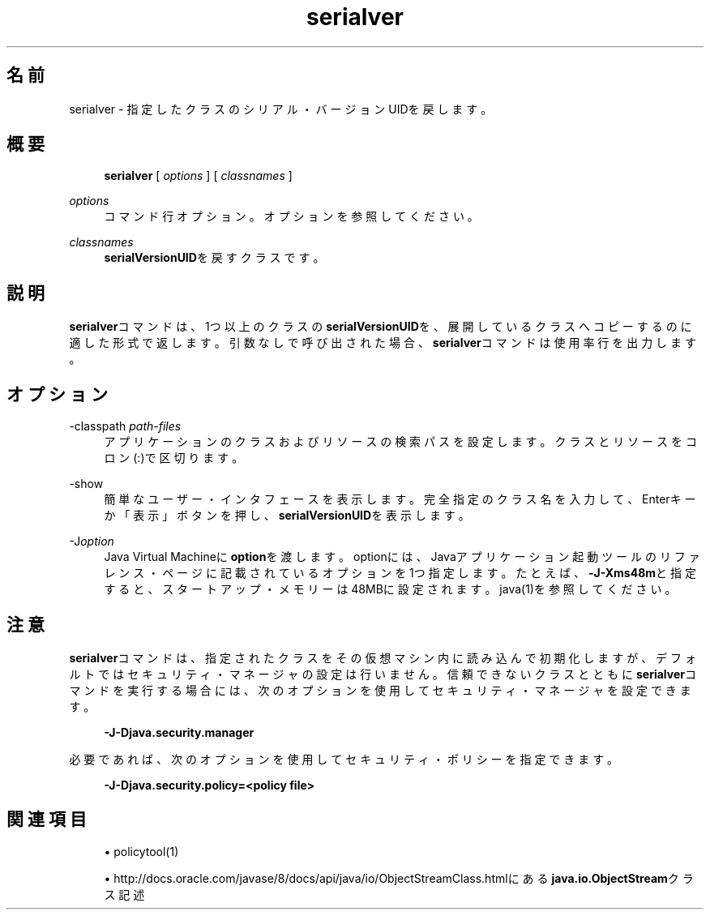 '\" t
.\" Copyright (c) 1997, 2014, Oracle and/or its affiliates. All rights reserved.
.\"
.\" Title: serialver
.\" Language: Japanese
.\" Date: 2013年11月21日
.\" SectDesc: Remote Method Invocation (RMI)ツール
.\" Software: JDK 8
.\" Arch: 汎用
.\" Part Number: E58104-01
.\" Doc ID: JSSOR
.\"
.if n .pl 99999
.TH "serialver" "1" "2013年11月21日" "JDK 8" "Remote Method Invocation (RMI)"
.\" -----------------------------------------------------------------
.\" * Define some portability stuff
.\" -----------------------------------------------------------------
.\" ~~~~~~~~~~~~~~~~~~~~~~~~~~~~~~~~~~~~~~~~~~~~~~~~~~~~~~~~~~~~~~~~~
.\" http://bugs.debian.org/507673
.\" http://lists.gnu.org/archive/html/groff/2009-02/msg00013.html
.\" ~~~~~~~~~~~~~~~~~~~~~~~~~~~~~~~~~~~~~~~~~~~~~~~~~~~~~~~~~~~~~~~~~
.ie \n(.g .ds Aq \(aq
.el       .ds Aq '
.\" -----------------------------------------------------------------
.\" * set default formatting
.\" -----------------------------------------------------------------
.\" disable hyphenation
.nh
.\" disable justification (adjust text to left margin only)
.ad l
.\" -----------------------------------------------------------------
.\" * MAIN CONTENT STARTS HERE *
.\" -----------------------------------------------------------------
.SH "名前"
serialver \- 指定したクラスのシリアル・バージョンUIDを戻します。
.SH "概要"
.sp
.if n \{\
.RS 4
.\}
.nf
\fBserialver\fR [ \fIoptions\fR ] [ \fIclassnames\fR ]
.fi
.if n \{\
.RE
.\}
.PP
\fIoptions\fR
.RS 4
コマンド行オプション。オプションを参照してください。
.RE
.PP
\fIclassnames\fR
.RS 4
\fBserialVersionUID\fRを戻すクラスです。
.RE
.SH "説明"
.PP
\fBserialver\fRコマンドは、1つ以上のクラスの\fBserialVersionUID\fRを、展開しているクラスへコピーするのに適した形式で返します。引数なしで呼び出された場合、\fBserialver\fRコマンドは使用率行を出力します。
.SH "オプション"
.PP
\-classpath \fIpath\-files\fR
.RS 4
アプリケーションのクラスおよびリソースの検索パスを設定します。クラスとリソースをコロン(:)で区切ります。
.RE
.PP
\-show
.RS 4
簡単なユーザー・インタフェースを表示します。完全指定のクラス名を入力して、Enterキーか「表示」ボタンを押し、\fBserialVersionUID\fRを表示します。
.RE
.PP
\-J\fIoption\fR
.RS 4
Java Virtual Machineに\fBoption\fRを渡します。optionには、Javaアプリケーション起動ツールのリファレンス・ページに記載されているオプションを1つ指定します。たとえば、\fB\-J\-Xms48m\fRと指定すると、スタートアップ・メモリーは48MBに設定されます。java(1)を参照してください。
.RE
.SH "注意"
.PP
\fBserialver\fRコマンドは、指定されたクラスをその仮想マシン内に読み込んで初期化しますが、デフォルトではセキュリティ・マネージャの設定は行いません。信頼できないクラスとともに\fBserialver\fRコマンドを実行する場合には、次のオプションを使用してセキュリティ・マネージャを設定できます。
.sp
.if n \{\
.RS 4
.\}
.nf
\fB\-J\-Djava\&.security\&.manager\fR
 
.fi
.if n \{\
.RE
.\}
.PP
必要であれば、次のオプションを使用してセキュリティ・ポリシーを指定できます。
.sp
.if n \{\
.RS 4
.\}
.nf
\fB\-J\-Djava\&.security\&.policy=<policy file>\fR
 
.fi
.if n \{\
.RE
.\}
.SH "関連項目"
.sp
.RS 4
.ie n \{\
\h'-04'\(bu\h'+03'\c
.\}
.el \{\
.sp -1
.IP \(bu 2.3
.\}
policytool(1)
.RE
.sp
.RS 4
.ie n \{\
\h'-04'\(bu\h'+03'\c
.\}
.el \{\
.sp -1
.IP \(bu 2.3
.\}
http://docs\&.oracle\&.com/javase/8/docs/api/java/io/ObjectStreamClass\&.htmlにある
\fBjava\&.io\&.ObjectStream\fRクラス記述
.RE
.br
'pl 8.5i
'bp
